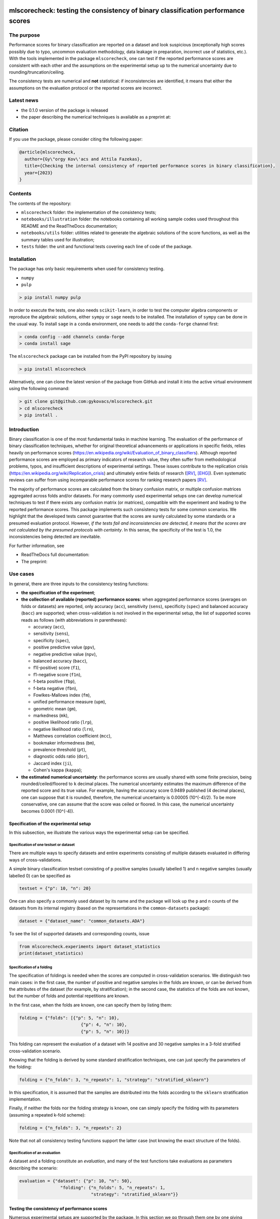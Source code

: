 .. -*- mode: rst -*-

|GitHub|_ |Codecov|_ |pylint|_ |ReadTheDocs|_ |PythonVersion|_ |PyPi|_ |License|_ |Gitter|_


.. |GitHub| image:: https://github.com/gykovacs/mlscorecheck/workflows/Python%20package/badge.svg?branch=main
.. _GitHub: https://github.com/gykovacs/mlscorecheck/workflows/Python%20package/badge.svg?branch=main

.. |Codecov| image:: https://codecov.io/gh/gykovacs/mlscorecheck/branch/master/graph/badge.svg?token=GQNNasvi4z
.. _Codecov: https://codecov.io/gh/gykovacs/mlscorecheck

.. |pylint| image:: https://img.shields.io/badge/pylint-10.0-brightgreen
.. _pylint: https://img.shields.io/badge/pylint-10.0-brightgreen

.. |ReadTheDocs| image:: https://readthedocs.org/projects/mlscorecheck/badge/?version=latest
.. _ReadTheDocs: https://mlscorecheck.readthedocs.io/en/latest/?badge=latest

.. |PythonVersion| image:: https://img.shields.io/badge/python-3.8%20%7C%203.9%20%7C%203.10%20%7C%203.11-brightgreen
.. _PythonVersion: https://img.shields.io/badge/python-3.8%20%7C%203.9%20%7C%203.10%20%7C%203.11-brightgreen

.. |PyPi| image:: https://badge.fury.io/py/mlscorecheck.svg
.. _PyPi: https://badge.fury.io/py/mlscorecheck

.. |License| image:: https://img.shields.io/badge/license-MIT-brightgreen
.. _License: https://img.shields.io/badge/license-MIT-brightgreen

.. |Gitter| image:: https://badges.gitter.im/mlscorecheck.svg
.. _Gitter: https://gitter.im/mlscorecheck?utm_source=badge&utm_medium=badge&utm_campaign=pr-badge&utm_content=badge

::

mlscorecheck: testing the consistency of binary classification performance scores
*********************************************************************************

The purpose
===========

Performance scores for binary classification are reported on a dataset and look suspicious (exceptionally high scores possibly due to typo, uncommon evaluation methodology, data leakage in preparation, incorrect use of statistics, etc.). With the tools implemented in the package ``mlscorecheck``, one can test if the reported performance scores are consistent with each other and the assumptions on the experimental setup up to the numerical uncertainty due to rounding/truncation/ceiling.

The consistency tests are numerical and **not** statistical: if inconsistencies are identified, it means that either the assumptions on the evaluation protocol or the reported scores are incorrect.

Latest news
===========

* the 0.1.0 version of the package is released
* the paper describing the numerical techniques is available as a preprint at:

Citation
========

If you use the package, please consider citing the following paper:

.. code-block:: BibTex

  @article{mlscorecheck,
    author={Gy\"orgy Kov\'acs and Attila Fazekas},
    title={Checking the internal consistency of reported performance scores in binary classification},
    year={2023}
  }

Contents
========

The contents of the repository:

* ``mlscorecheck`` folder: the implementation of the consistency tests;
* ``notebooks/illustration`` folder: the notebooks containing all working sample codes used throughout this README and the ReadTheDocs documentation;
* ``notebooks/utils`` folder: utilities related to generate the algebraic solutions of the score functions, as well as the summary tables used for illustration;
* ``tests`` folder: the unit and functional tests covering each line of code of the package.

Installation
============

The package has only basic requirements when used for consistency testing.

* ``numpy``
* ``pulp``

.. code-block:: bash

    > pip install numpy pulp

In order to execute the tests, one also needs ``scikit-learn``, in order to test the computer algebra components or reproduce the algebraic solutions, either ``sympy`` or ``sage`` needs to be installed. The installation of ``sympy`` can be done in the usual way. To install ``sage`` in a ``conda`` environment, one needs to add the ``conda-forge`` channel first:

.. code-block:: bash

    > conda config --add channels conda-forge
    > conda install sage

The ``mlscorecheck`` package can be installed from the PyPI repository by issuing

.. code-block:: bash

    > pip install mlscorecheck

Alternatively, one can clone the latest version of the package from GitHub and install it into the active virtual environment using the following command:

.. code-block:: bash

    > git clone git@github.com:gykovacs/mlscorecheck.git
    > cd mlscorecheck
    > pip install .


Introduction
============

Binary classification is one of the most fundamental tasks in machine learning. The evaluation of the performance of binary classification techniques, whether for original theoretical advancements or applications in specific fields, relies heavily on performance scores (https://en.wikipedia.org/wiki/Evaluation_of_binary_classifiers). Although reported performance scores are employed as primary indicators of research value, they often suffer from methodological problems, typos, and insufficient descriptions of experimental settings. These issues contribute to the replication crisis (https://en.wikipedia.org/wiki/Replication_crisis) and ultimately entire fields of research ([RV]_, [EHG]_). Even systematic reviews can suffer from using incomparable performance scores for ranking research papers [RV]_.

The majority of performance scores are calculated from the binary confusion matrix, or multiple confusion matrices aggregated across folds and/or datasets. For many commonly used experimental setups one can develop numerical techniques to test if there exists any confusion matrix (or matrices), compatible with the experiment and leading to the reported performance scores. This package implements such consistency tests for some common scenarios. We highlight that the developed tests cannot guarantee that the scores are surely calculated by some standards or a presumed evaluation protocol. However, *if the tests fail and inconsistencies are detected, it means that the scores are not calculated by the presumed protocols with certainty*. In this sense, the specificity of the test is 1.0, the inconsistencies being detected are inevitable.

For further information, see

* ReadTheDocs full documentation:
* The preprint:

Use cases
=========

In general, there are three inputs to the consistency testing functions:

* **the specification of the experiment**;
* **the collection of available (reported) performance scores**: when aggregated performance scores (averages on folds or datasets) are reported, only accuracy (``acc``), sensitivity (``sens``), specificity (``spec``) and balanced accuracy (``bacc``) are supported; when cross-validation is not involved in the experimental setup, the list of supported scores reads as follows (with abbreviations in parentheses):

  * accuracy (``acc``),
  * sensitivity (``sens``),
  * specificity (``spec``),
  * positive predictive value (``ppv``),
  * negative predictive value (``npv``),
  * balanced accuracy (``bacc``),
  * f1(-positive) score (``f1``),
  * f1-negative score (``f1n``),
  * f-beta positive (``fbp``),
  * f-beta negative (``fbn``),
  * Fowlkes-Mallows index (``fm``),
  * unified performance measure (``upm``),
  * geometric mean (``gm``),
  * markedness (``mk``),
  * positive likelihood ratio (``lrp``),
  * negative likelihood ratio (``lrn``),
  * Matthews correlation coefficient (``mcc``),
  * bookmaker informedness (``bm``),
  * prevalence threshold (``pt``),
  * diagnostic odds ratio (``dor``),
  * Jaccard index (``ji``),
  * Cohen's kappa (``kappa``);

* **the estimated numerical uncertainty**: the performance scores are usually shared with some finite precision, being rounded/ceiled/floored to ``k`` decimal places. The numerical uncertainty estimates the maximum difference of the reported score and its true value. For example, having the accuracy score 0.9489 published (4 decimal places), one can suppose that it is rounded, therefore, the numerical uncertainty is 0.00005 (10^(-4)/2). To be more conservative, one can assume that the score was ceiled or floored. In this case, the numerical uncertainty becomes 0.0001 (10^(-4)).

Specification of the experimental setup
---------------------------------------

In this subsection, we illustrate the various ways the experimental setup can be specified.

Specification of one testset or dataset
^^^^^^^^^^^^^^^^^^^^^^^^^^^^^^^^^^^^^^^

There are multiple ways to specify datasets and entire experiments consisting of multiple datasets evaluated in differing ways of cross-validations.

A simple binary classification testset consisting of ``p`` positive samples (usually labelled 1) and ``n`` negative samples (usually labelled 0) can be specified as

.. code-block:: Python

    testset = {"p": 10, "n": 20}

One can also specify a commonly used dataset by its name and the package will look up the ``p`` and ``n`` counts of the datasets from its internal registry (based on the representations in the ``common-datasets`` package):

.. code-block:: Python

    dataset = {"dataset_name": "common_datasets.ADA"}

To see the list of supported datasets and corresponding counts, issue

.. code-block:: Python

    from mlscorecheck.experiments import dataset_statistics
    print(dataset_statistics)

Specification of a folding
^^^^^^^^^^^^^^^^^^^^^^^^^^

The specification of foldings is needed when the scores are computed in cross-validation scenarios. We distinguish two main cases: in the first case, the number of positive and negative samples in the folds are known, or can be derived from the attributes of the dataset (for example, by stratification); in the second case, the statistics of the folds are not known, but the number of folds and potential repetitions are known.

In the first case, when the folds are known, one can specify them by listing them:

.. code-block:: Python

    folding = {"folds": [{"p": 5, "n": 10},
                            {"p": 4, "n": 10},
                            {"p": 5, "n": 10}]}

This folding can represent the evaluation of a dataset with 14 positive and 30 negative samples in a 3-fold stratified cross-validation scenario.

Knowing that the folding is derived by some standard stratification techniques, one can just specify the parameters of the folding:

.. code-block:: Python

    folding = {"n_folds": 3, "n_repeats": 1, "strategy": "stratified_sklearn"}

In this specification, it is assumed that the samples are distributed into the folds according to the ``sklearn`` stratification implementation.

Finally, if neither the folds nor the folding strategy is known, one can simply specify the folding with its parameters (assuming a repeated k-fold scheme):

.. code-block:: Python

    folding = {"n_folds": 3, "n_repeats": 2}

Note that not all consistency testing functions support the latter case (not knowing the exact structure of the folds).

Specification of an evaluation
^^^^^^^^^^^^^^^^^^^^^^^^^^^^^^

A dataset and a folding constitute an *evaluation*, and many of the test functions take evaluations as parameters describing the scenario:

.. code-block:: Python

    evaluation = {"dataset": {"p": 10, "n": 50},
                    "folding": {"n_folds": 5, "n_repeats": 1,
                                "strategy": "stratified_sklearn"}}

Testing the consistency of performance scores
---------------------------------------------

Numerous experimental setups are supported by the package. In this section we go through them one by one giving some examples of possible use cases.

We emphasize again, that the tests are designed to detect inconsistencies. If the resulting ``inconsistency`` flag is ``False``, the scores can still be calculated in non-standard ways. However, **if the resulting ``inconsistency`` flag is ``True``, it conclusively indicates that inconsistencies are detected, and the reported scores could not be the outcome of the presumed experiment**.

A note on the *Score of Means* and *Mean of Scores* aggregations
^^^^^^^^^^^^^^^^^^^^^^^^^^^^^^^^^^^^^^^^^^^^^^^^^^^^^^^^^^^^^^^^

When it comes to the aggregation of scores (either over multiple folds, multiple datasets or both), there are two approaches in the literature. In the *Mean of Scores* (MoS) scenario, the scores are calculated for each fold/dataset, and the mean of the scores is determined as the score characterizing the entire experiment. In the *Score of Means* (SoM) approach, first the overall confusion matrix is determined, and then the scores are calculated based on these total figures. The advantage of the MoS approach over SoM is that it is possible to estimate the standard deviation of the scores, however, its disadvantage is that the average of non-linear scores might be distorted and some score might become undefined on when the folds are extremely small (typically in the case of small and imbalanced data).

The two types of tests
^^^^^^^^^^^^^^^^^^^^^^

In the context of a single testset or a Score of Means (SoM) aggregation, which results in one confusion matrix, one can systematically iterate through all potential confusion matrices to assess whether any of them can generate the reported scores within the specified numerical uncertainty. To expedite this process, the test leverages interval arithmetic. The test supports the performance scores ``acc``, ``sens``, ``spec``, ``ppv``, ``npv``, ``bacc``, ``f1``, ``f1n``, ``fbp``, ``fbn``, ``fm``, ``upm``, ``gm``, ``mk``, ``lrp``, ``lrn``, ``mcc``, ``bm``, ``pt``, ``dor``, ``ji``, ``kappa``. Note that when the f-beta positive or f-beta negative scores are used, one also needs to specify the ``beta_positive`` or ``beta_negative`` parameters.

With a MoS type of aggregation, only the averages of scores over folds or datasets are available. In this case, it is feasible to reconstruct fold-level or dataset-level confusion matrices for the linear scores ``acc``, ``sens``, ``spec`` and ``bacc`` using linear integer programming. These tests formulate a linear integer program based on the reported scores and the experimental setup, and check if the program is feasible to produce the reported values within the estimated numerical uncertainties.

1 testset with no k-fold
^^^^^^^^^^^^^^^^^^^^^^^^

A scenario like this is having one single test set to which classification is applied and the scores are computed from the resulting confusion matrix. For example, given a test image, which is segmented and the scores of the segmentation (as a binary classification of pixels) are calculated and reported.

In the example below, the scores are artificially generated to be consistent, and accordingly, the test did not identify inconsistencies at the ``1e-2`` level of numerical uncertainty.

.. code-block:: Python

    >>> from mlscorecheck.check import check_1_testset_no_kfold_scores

    >>> testset = {'p': 530, 'n': 902}

    >>> scores = {'acc': 0.62, 'sens': 0.22, 'spec': 0.86, 'f1p': 0.3, 'fm': 0.32}

    >>> result = check_1_testset_no_kfold_scores(testset=testset,
                                                scores=scores,
                                                eps=1e-2)
    >>> result['inconsistency']
    # False

The interpretation of the outcome is that given a testset containing 530 positive and 902 negative samples, the reported scores *can* be the outcome of an evaluation. In the ``result`` structure one can find further information about the test. Namely, under the key ``n_valid_tptn_pairs`` one finds the number of ``tp`` and ``tn`` combinations which can lead to the reported performance scores with the given numerical uncertainty.

If one of the scores is altered, like accuracy is changed to 0.92, the configuration becomes infeasible:

.. code-block:: Python

    >>> scores = {'acc': 0.92, 'sens': 0.22, 'spec': 0.86, 'f1p': 0.3, 'fm': 0.32}

    >>> result = check_1_testset_no_kfold_scores(testset=testset,
                                                scores=scores,
                                                eps=1e-2)
    >>> result['inconsistency']
    # True

As the ``inconsistency`` flag shows, here inconsistencies were identified, there are no such ``tp`` and ``tn`` combinations which would end up with the reported scores. Either the assumption on the properties of the dataset, or the scores are incorrect.

1 dataset with k-fold, mean-of-scores (MoS)
^^^^^^^^^^^^^^^^^^^^^^^^^^^^^^^^^^^^^^^^^^^

This scenario is the most common in the literature. A classification technique is executed to each fold in a (repeated) k-fold scenario, the scores are calculated for each fold, and the average of the scores is reported with some numerical uncertainty due to rounding/ceiling/flooring. Because of the averaging, this test supports only the linear scores (``acc``, ``sens``, ``spec``, ``bacc``) which usually are among the most commonly reported scores. The test constructs a linear integer program describing the scenario with the true positive and true negative parameters of all folds and checks its feasibility.

In the example below, a consistent set of figures is tested:

.. code-block:: Python

    >>> from mlscorecheck.check import check_1_dataset_known_folds_mos_scores

    >>> dataset = {'p': 126, 'n': 131}
    >>> folding = {'folds': [{'p': 52, 'n': 94}, {'p': 74, 'n': 37}]}

    >>> scores = {'acc': 0.573, 'sens': 0.768, 'bacc': 0.662}

    >>> result = check_1_dataset_known_folds_mos_scores(dataset=dataset,
                                                        folding=folding,
                                                        scores=scores,
                                                        eps=1e-3)
    >>> result['inconsistency']
    # False

As indicated by the output flag, no inconsistencies were identified. The ``result`` dictionary contains some further details of the test. Most notably, under the ``lp_status`` key, one can find the status of the linear programming solver. Additionally, under the ``lp_configuration`` key, one can find the values of all true positive and true negative variables in all folds at the time of the termination of the solver. Furthermore, all scores are calculated for the individual folds and the entire dataset, as well.

If one of the scores is adjusted, for example, sensitivity is changed to 0.568, the configuration becomes infeasible:

.. code-block:: Python

    >>> scores = {'acc': 0.573, 'sens': 0.568, 'bacc': 0.662}
    >>> result = check_1_dataset_known_folds_mos_scores(dataset=dataset,
                                                        folding=folding,
                                                        scores=scores,
                                                        eps=1e-3)
    >>> result['inconsistency']
    # True

Finally, we mention that if there are hints for bounds on the scores in the folds (for example, when the minimum and maximum scores across the folds are reported), one can add these figures to strengthen the test. In the next example, score bounds on accuracy have been added to each fold. This means the test checks if the reported scores can be achieved
with a true positive and true negative configuration with the specified lower and upper bounds for the scores in the individual folds:

.. code-block:: Python

    >>> dataset = {'dataset_name': 'common_datasets.glass_0_1_6_vs_2'}
    >>> folding = {'n_folds': 4, 'n_repeats': 2, 'strategy': 'stratified_sklearn'}

    >>> scores = {'acc': 0.9, 'spec': 0.9, 'sens': 0.6, 'bacc': 0.1, 'f1': 0.95}

    >>> result = check_1_dataset_known_folds_mos_scores(dataset=dataset,
                                                        folding=folding,
                                                        fold_score_bounds={'acc': (0.8, 1.0)},
                                                        scores=scores,
                                                        eps=1e-2,
                                                        numerical_tolerance=1e-6)
    >>> result['inconsistency']
    # True

Note that in this example, although ``f1`` is provided, it is completely ignored as the aggregated tests work only for the four linear scores.

1 dataset with kfold ratio-of-means (SoM)
^^^^^^^^^^^^^^^^^^^^^^^^^^^^^^^^^^^^^^^^^

When the scores are calculated in the Score-of-Means (SoM) manner in a k-fold scenario, it means that the total confusion matrix of all folds is calculated first, and then the score formulas are applied to it. The only difference compared to the "1 testset no kfold" scenario is that the number of repetitions of the k-fold scheme multiples the ``p`` and ``n`` statistics of the dataset, but the actual structure of the folds is irrelevant. The result of the analysis is structured similarly to the "1 testset no kfold" case.

For example, testing a consistent scenario:

.. code-block:: Python

    >>> from mlscorecheck.check import check_1_dataset_som_scores

    >>> dataset = {'dataset_name': 'common_datasets.monk-2'}
    >>> folding = {'n_folds': 4, 'n_repeats': 3, 'strategy': 'stratified_sklearn'}

    >>> scores = {'spec': 0.668, 'npv': 0.744, 'ppv': 0.667,
                    'bacc': 0.706, 'f1p': 0.703, 'fm': 0.704}

    >>> result = check_1_dataset_som_scores(dataset=dataset,
                                            folding=folding,
                                            scores=scores,
                                            eps=1e-3)
    >>> result['inconsistency']
    # False

If one of the scores is adjusted, for example, negative predictive value is changed to 0.744, the configuration becomes inconsistent:

.. code-block:: Python

    >>> {'spec': 0.668, 'npv': 0.744, 'ppv': 0.667,
            'bacc': 0.706, 'f1p': 0.703, 'fm': 0.704}

    >>> result = check_1_dataset_som_scores(dataset=dataset,
                                            folding=folding,
                                            scores=scores,
                                            eps=1e-3)
    >>> result['inconsistency']
    # True

n datasets with k-folds, SoM over datasets and SoM over folds
^^^^^^^^^^^^^^^^^^^^^^^^^^^^^^^^^^^^^^^^^^^^^^^^^^^^^^^^^^^^^

Again, the scenario is similar to the "1 dataset k-fold SoM" scenario, except there is another level of aggregation over datasets, and one single confusion matrix is determined for the entire experiment and the scores are calculated from that. In this scenario a list of evaluations need to be specified. The output of the test is structured similarly as in the "1 dataset k-fold SoM" case, there is a top level ``inconsistency`` flag indicating if inconsistency has been detected. In the following example, a consistent case is prepared with two datasets.

.. code-block:: Python

    >>> from mlscorecheck.check import check_n_datasets_som_kfold_som_scores

    >>> evaluation0 = {'dataset': {'p': 389, 'n': 630},
                        'folding': {'n_folds': 5, 'n_repeats': 2,
                                    'strategy': 'stratified_sklearn'}}
    >>> evaluation1 = {'dataset': {'dataset_name': 'common_datasets.saheart'},
                        'folding': {'n_folds': 5, 'n_repeats': 2,
                                    'strategy': 'stratified_sklearn'}}
    >>> evaluations = [evaluation0, evaluation1]

    >>> scores = {'acc': 0.631, 'sens': 0.341, 'spec': 0.802, 'f1p': 0.406, 'fm': 0.414}

    >>> result = check_n_datasets_som_kfold_som_scores(scores=scores,
                                                        evaluations=evaluations,
                                                        eps=1e-3)
    >>> result['inconsistency']
    # False

However, if one of the scores is adjusted a little, like accuracy is changed to 0.731, the configuration becomes inconsistent:

.. code-block:: Python

    >>> scores = {'acc': 0.731, 'sens': 0.341, 'spec': 0.802, 'f1p': 0.406, 'fm': 0.414}

    >>> result = check_n_datasets_som_kfold_som_scores(scores=scores,
                                                        evaluations=evaluations,
                                                        eps=1e-3)
    >>> result['inconsistency']
    # True

n datasets with k-folds, MoS over datasets and SoM over folds
^^^^^^^^^^^^^^^^^^^^^^^^^^^^^^^^^^^^^^^^^^^^^^^^^^^^^^^^^^^^^

This scenario is about performance scores calculated for each dataset individually by the SoM aggregation in any k-folding strategy, and then the scores are aggregated across the datasets in the MoS manner. Because of the overall averaging, one cannot do inference about the non-linear scores, only the four linear scores are supported (``acc``, ``sens``, ``spec``, ``bacc``), and the scores are checked by linear programming. Similarly as before, the specification of a list of evaluations is needed. In the following example a consistent scenario is tested, with score bounds also specified on the datasets:

.. code-block:: Python

    >>> from mlscorecheck.check import check_n_datasets_mos_kfold_som_scores

    >>> evaluation0 = {'dataset': {'p': 39, 'n': 822},
                        'folding': {'n_folds': 5, 'n_repeats': 3,
                                    'strategy': 'stratified_sklearn'}}
    >>> evaluation1 = {'dataset': {'dataset_name': 'common_datasets.winequality-white-3_vs_7'},
                        'folding': {'n_folds': 5, 'n_repeats': 3,
                                    'strategy': 'stratified_sklearn'}}
    >>> evaluations = [evaluation0, evaluation1]

    >>> scores = {'acc': 0.312, 'sens': 0.45, 'spec': 0.312, 'bacc': 0.381}

    >>> result = check_n_datasets_mos_kfold_som_scores(evaluations=evaluations,
                                                        dataset_score_bounds={'acc': (0.0, 0.5)},
                                                        eps=1e-4,
                                                        scores=scores)
    >>> result['inconsistency']
    # False

However, if one of the scores is adjusted a little (accuracy changed to 0.412 and the score bounds also changed), the configuration becomes infeasible:

.. code-block:: Python

    >>> scores = {'acc': 0.412, 'sens': 0.45, 'spec': 0.312, 'bacc': 0.381}
    >>> result = check_n_datasets_mos_kfold_som_scores(evaluations=evaluations,
                                                        dataset_score_bounds={'acc': (0.5, 1.0)},
                                                        eps=1e-4,
                                                        scores=scores)
    >>> result['inconsistency']
    # True

The output is structured similarly to the '1 dataset k-folds MoS' case, one can query the status of the solver by the key ``lp_status`` and the actual configuration of the variables by the ``lp_configuration`` key. If there are hints on the minimum and maximum scores across the datasets, one can add those bounds through the ``dataset_score_bounds`` parameter to strengthen the test.

n datasets with k-folds, MoS over datasets and MoS over folds
^^^^^^^^^^^^^^^^^^^^^^^^^^^^^^^^^^^^^^^^^^^^^^^^^^^^^^^^^^^^^

In this scenario, scores are calculated in the MoS manner for each dataset, and then aggregated again across the datasets. Again, because of the averaging, only the four linear scores (``acc``, ``sens``, ``spec``, ``bacc``) are supported. In the following example a consistent scenario is checked with three datasets and without score bounds specified at any level:

.. code-block:: Python

    >>> from mlscorecheck.check import check_n_datasets_mos_known_folds_mos_scores

    >>> evaluation0 = {'dataset': {'p': 118, 'n': 95},
                    'folding': {'folds': [{'p': 22, 'n': 23}, {'p': 96, 'n': 72}]}}
    >>> evaluation1 = {'dataset': {'p': 781, 'n': 423},
                    'folding': {'folds': [{'p': 300, 'n': 200}, {'p': 481, 'n': 223}]}}
    >>> evaluations = [evaluation0, evaluation1]

    >>> scores = {'acc': 0.61, 'sens': 0.709, 'spec': 0.461, 'bacc': 0.585}

    >>> result = check_n_datasets_mos_known_folds_mos_scores(evaluations=evaluations,
                                                            scores=scores,
                                                            eps=1e-3)
    >>> result['inconsistency']
    # False

Again, the details of the analysis are accessible under the ``lp_status`` and ``lp_configuration`` keys. Adding an adjustment to the scores (turning accuracy to 0.71), the configuration becomes infeasible:

.. code-block:: Python

    >>> scores = {'acc': 0.71, 'sens': 0.709, 'spec': 0.461}

    >>> result = check_n_datasets_mos_known_folds_mos_scores(evaluations=evaluations,
                                                        scores=scores,
                                                        eps=1e-3)
    >>> result['inconsistency']
    # True

If there are hints on the minimum and maximum scores across the datasets, one can add those bounds through the ``dataset_score_bounds`` parameter to strengthen the test.

Not knowing the mode of aggregation
-----------------------------------

The biggest challenge with aggregated scores is that the ways of aggregation at the dataset and experiment level are rarely disclosed explicitly. Even in this case the tools presented in the previous section can be used since there are hardly any further ways of meaningful averaging than (MoS on folds, MoS on datasets), (SoM on folds, MoS on datasets), (SoM on folds, SoM on datasets), hence, if a certain set of scores is inconsistent with each of these possibilities, one can safely say that the results do not satisfy the reasonable expectations.

Not knowing the k-folding scheme
--------------------------------

In many cases, it is not stated explicitly if stratification was applied or not, only the use of k-fold is phrased in papers. Not knowing the folding structure, the MoS aggregated tests cannot be used. However, if the cardinality of the minority class is not too big (a couple of dozens), then all potential k-fold configurations can be generated, and the MoS tests can be applied to each. If the scores are inconsistent with each, it means that no k-fold could result the scores. There are two functions supporting these exhaustive tests, one for the dataset level, and one for the experiment level.

Given a dataset and knowing that k-fold cross-validation was applied with MoS aggregation, but stratification is not mentioned, the following sample code demonstrates the use of the exhaustive test, with a consistent setup:

.. code-block:: Python

    >>> from mlscorecheck.check import check_1_dataset_unknown_folds_mos_scores

    >>> evaluation = {'dataset': {'p': 126, 'n': 131},
                    'folding': {'n_folds': 2, 'n_repeats': 1}}

    >>> scores = {'acc': 0.573, 'sens': 0.768, 'bacc': 0.662}

    >>> result = check_1_dataset_unknown_folds_mos_scores(evaluation=evaluation,
                                                        scores=scores,
                                                        eps=1e-3)
    >>> result['inconsistency']
    # False

If the balanced accuracy score is adjusted to 0.862, the configuration becomes infeasible:

.. code-block:: Python

    >>> scores = {'acc': 0.573, 'sens': 0.768, 'bacc': 0.862}

    >>> result = check_1_dataset_unknown_folds_mos_scores(dataset=dataset,
                                                        folding=folding,
                                                        scores=scores,
                                                        eps=1e-3)
    >>> result['inconsistency']
    # True

In the result of the tests, under the key ``details`` one can find the results for all possible fold combinations.

The following scenario is similar in the sense that MoS aggregation is applied to multiple datasets with unknown folding:

.. code-block:: Python

    >>> from mlscorecheck.check import check_n_datasets_mos_unknown_folds_mos_scores

    >>> evaluation0 = {'dataset': {'p': 13, 'n': 73},
                    'folding': {'n_folds': 4, 'n_repeats': 1}}
    >>> evaluation1 = {'dataset': {'p': 7, 'n': 26},
                    'folding': {'n_folds': 3, 'n_repeats': 1}}
    >>> evaluations = [evaluation0, evaluation1]

    >>> scores = {'acc': 0.357, 'sens': 0.323, 'spec': 0.362, 'bacc': 0.343}

    >>> result = check_n_datasets_mos_unknown_folds_mos_scores(evaluations=evaluations,
                                                            scores=scores,
                                                            eps=1e-3)
    >>> result['inconsistency']
    # False

The setup is consistent. However, if the balanced accuracy is changed to 0.9, the configuration becomes infeasible:

.. code-block:: Python

    >>> scores = {'acc': 0.357, 'sens': 0.323, 'spec': 0.362, 'bacc': 0.9}

    >>> result = check_n_datasets_mos_unknown_folds_mos_scores(evaluations=evaluations,
                                                            scores=scores,
                                                            eps=1e-3)
    >>> result['inconsistency']
    # True

Test bundles
============

Certain fields have unique, systematic and recurring problems in terms of evaluation methodologies. The aim of this part of the package is to provide bundles of consistency tests for the most typical scenarios of a field.

Experts in various fields are kindly invited to contribute further test bundles to the package.


Retinal vessel segmentation
---------------------------

The segmentation of the vasculature in retinal images [RV]_ gained enormous interest in the recent decades. Typically, the authors have the option to include or exclude certain parts of the images (the pixels outside the Field-of-View), making the reported scores incomparable. (For more details see [RV]_.) To facilitate the meaningful comparison, evaluation and interpretation of reported scores, we provide two functions to check the internal consistency of scores reported for the DRIVE retinal vessel segmentation dataset.

The first function enables the testing of performance scores reported for specific test images. Two tests are executed, one assuming the use of the FoV mask (excluding the pixels outside the FoV) and the other assuming the neglect of the FoV mask (including the pixels outside the FoV). As the following example illustrates, one simply provides the scores and specifies the image (whether it is from the 'test' or 'train' subset and the image identifier) and the consistency results with the two assumptions are returned.

.. code-block:: Python

    >>> from mlscorecheck.bundles import (drive_image, drive_aggregated)

    >>> drive_image(scores={'acc': 0.9478, 'npv': 0.8532, 'f1p': 0.9801, 'ppv': 0.8543},
                    eps=1e-4,
                    bundle='test',
                    identifier='01')
    # {'fov_inconsistency': True, 'no_fov_inconsistency': True}

The interpretation of these results is that the reported scores are inconsistent with any of the reasonable evaluation methodologies.

A similar functionality is provided for the aggregated scores calculated on the DRIVE images, in this case the two assumptions of using the pixels outside the FoV is extended with two assumptions on the way of aggregation.

.. code-block:: Python

    >>> drive_aggregated(scores={'acc': 0.9478, 'sens': 0.8532, 'spec': 0.9801},
                        eps=1e-4,
                        bundle='test')
    # {'mos_fov_inconsistency': True,
    #   'mos_no_fov_inconsistency': True,
    #   'som_fov_inconsistency': True,
    #   'som_no_fov_inconsistency': True}

The results here show that the reported scores could not be the result of any aggregation of any evaluation methodologies.

Preterm delivery prediction from electrohysterogram (EHG) signals
-----------------------------------------------------------------

Electrohysterogram classification for the prediction of preterm delivery in pregnancy became a popular area for the applications of minority oversampling, however, it turned out that there were overly optimistic classification results reported due to systematic data leakage in the data preparation process [EHG]_. In [EHG]_, the implementations were replicated and it was shown that there is a decent gap in terms of performance when the data is prepared properly. However, data leakage changes the statistics of the dataset being cross-validated. Hence, the problematic scores could be identified with the tests implemented in the ``mlscorecheck`` package. In order to facilitate the use of the tools for this purpose, some functionalities have been prepared with the dataset already pre-populated.

For illustration, given a set of scores reported in a real paper, the test below shows that it is not consistent with the dataset:

.. code-block:: Python

    >>> from mlscorecheck.bundles import check_ehg

    >>> scores = {'acc': 0.9552, 'sens': 0.9351, 'spec': 0.9713}

    >>> results = check_ehg(scores=scores, eps=10**(-4), n_folds=10, n_repeats=1)
    >>> results['inconsistency']
    # True

Contribution
============

We kindly encourage any experts to provide further, field specific dataset and experiment specifications and test bundles to facilitate the reporting of clean and reproducible results in any field related to binary classification!

References
**********

.. [RV] Kovács, G. and Fazekas, A.: "A new baseline for retinal vessel segmentation: Numerical identification and correction of methodological inconsistencies affecting 100+ papers", Medical Image Analysis, 2022(1), pp. 102300

.. [EHG] Vandewiele, G. and Dehaene, I. and Kovács, G. and Sterckx L. and Janssens, O. and Ongenae, F. and Backere, F. D. and Turck, F. D. and Roelens, K. and Decruyenaere J. and Hoecke, S. V., and Demeester, T.: "Overly optimistic prediction results on imbalanced data: a case study of flaws and benefits when applying over-sampling", Artificial Intelligence in Medicine, 2021(1), pp. 101987
